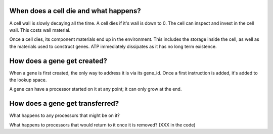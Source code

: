 When does a cell die and what happens?
======================================

A cell wall is slowly decaying all the time. A cell dies if it's wall is down
to 0. The cell can inspect and invest in the cell wall. This costs wall
material.

Once a cell dies, its component materials end up in the environment. This
includes the storage inside the cell, as well as the materials used
to construct genes. ATP immediately dissipates as it has no long
term existence.

How does a gene get created?
============================

When a gene is first created, the only way to address it is via
its gene_id. Once a first instruction is added, it's added to the
lookup space.

A gene can have a processor started on it at any point; it can only
grow at the end.

How does a gene get transferred?
================================

What happens to any processors that might be on it?

What happens to processors that would return to it once it is removed? (XXX in
the code)

